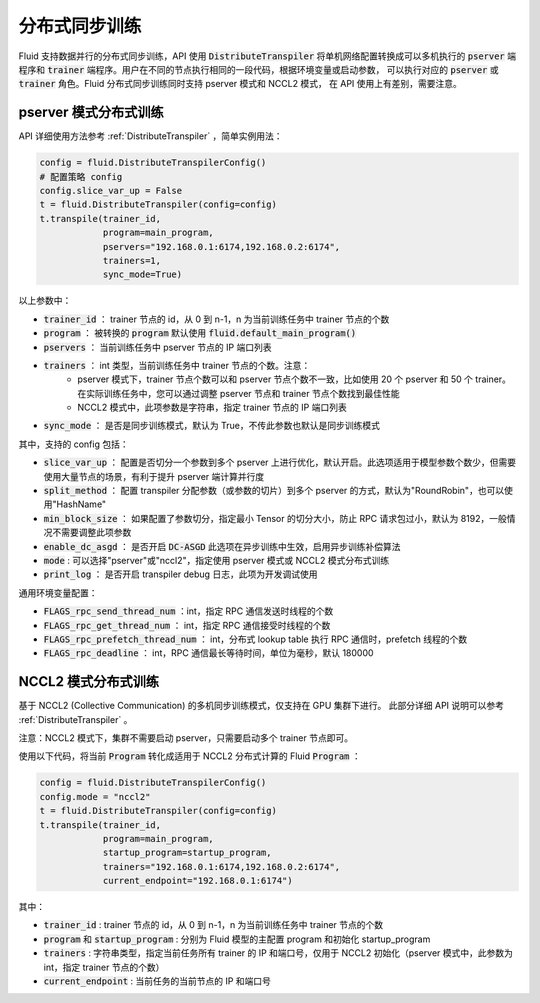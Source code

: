 .. _api_guide_sync_training:

############
分布式同步训练
############

Fluid 支持数据并行的分布式同步训练，API 使用 :code:`DistributeTranspiler` 将单机网络配置转换成可以多机执行的
:code:`pserver` 端程序和 :code:`trainer` 端程序。用户在不同的节点执行相同的一段代码，根据环境变量或启动参数，
可以执行对应的 :code:`pserver` 或 :code:`trainer` 角色。Fluid 分布式同步训练同时支持 pserver 模式和 NCCL2 模式，
在 API 使用上有差别，需要注意。

pserver 模式分布式训练
===================

API 详细使用方法参考 :ref:`DistributeTranspiler` ，简单实例用法：

.. code-block:: python

    config = fluid.DistributeTranspilerConfig()
    # 配置策略 config
    config.slice_var_up = False
    t = fluid.DistributeTranspiler(config=config)
    t.transpile(trainer_id,
                program=main_program,
                pservers="192.168.0.1:6174,192.168.0.2:6174",
                trainers=1,
                sync_mode=True)

以上参数中：

- :code:`trainer_id` ： trainer 节点的 id，从 0 到 n-1，n 为当前训练任务中 trainer 节点的个数
- :code:`program` ： 被转换的 :code:`program` 默认使用 :code:`fluid.default_main_program()`
- :code:`pservers` ： 当前训练任务中 pserver 节点的 IP 端口列表
- :code:`trainers` ： int 类型，当前训练任务中 trainer 节点的个数。注意：
    * pserver 模式下，trainer 节点个数可以和 pserver 节点个数不一致，比如使用 20 个 pserver 和 50 个 trainer。在实际训练任务中，您可以通过调整 pserver 节点和 trainer 节点个数找到最佳性能
    * NCCL2 模式中，此项参数是字符串，指定 trainer 节点的 IP 端口列表
- :code:`sync_mode` ： 是否是同步训练模式，默认为 True，不传此参数也默认是同步训练模式


其中，支持的 config 包括：

- :code:`slice_var_up` ： 配置是否切分一个参数到多个 pserver 上进行优化，默认开启。此选项适用于模型参数个数少，但需要使用大量节点的场景，有利于提升 pserver 端计算并行度
- :code:`split_method` ： 配置 transpiler 分配参数（或参数的切片）到多个 pserver 的方式，默认为"RoundRobin"，也可以使用"HashName"
- :code:`min_block_size` ： 如果配置了参数切分，指定最小 Tensor 的切分大小，防止 RPC 请求包过小，默认为 8192，一般情况不需要调整此项参数
- :code:`enable_dc_asgd` ： 是否开启 :code:`DC-ASGD` 此选项在异步训练中生效，启用异步训练补偿算法
- :code:`mode` : 可以选择"pserver"或"nccl2"，指定使用 pserver 模式或 NCCL2 模式分布式训练
- :code:`print_log` ： 是否开启 transpiler debug 日志，此项为开发调试使用

通用环境变量配置：

- :code:`FLAGS_rpc_send_thread_num` ：int，指定 RPC 通信发送时线程的个数
- :code:`FLAGS_rpc_get_thread_num` ： int，指定 RPC 通信接受时线程的个数
- :code:`FLAGS_rpc_prefetch_thread_num` ： int，分布式 lookup table 执行 RPC 通信时，prefetch 线程的个数
- :code:`FLAGS_rpc_deadline` ： int，RPC 通信最长等待时间，单位为毫秒，默认 180000


NCCL2 模式分布式训练
=================

基于 NCCL2 (Collective Communication) 的多机同步训练模式，仅支持在 GPU 集群下进行。
此部分详细 API 说明可以参考 :ref:`DistributeTranspiler` 。

注意：NCCL2 模式下，集群不需要启动 pserver，只需要启动多个 trainer 节点即可。

使用以下代码，将当前 :code:`Program` 转化成适用于 NCCL2 分布式计算的 Fluid :code:`Program` ：

.. code-block:: python

    config = fluid.DistributeTranspilerConfig()
    config.mode = "nccl2"
    t = fluid.DistributeTranspiler(config=config)
    t.transpile(trainer_id,
                program=main_program,
                startup_program=startup_program,
                trainers="192.168.0.1:6174,192.168.0.2:6174",
                current_endpoint="192.168.0.1:6174")

其中：

- :code:`trainer_id` : trainer 节点的 id，从 0 到 n-1，n 为当前训练任务中 trainer 节点的个数
- :code:`program` 和 :code:`startup_program` : 分别为 Fluid 模型的主配置 program 和初始化 startup_program
- :code:`trainers` : 字符串类型，指定当前任务所有 trainer 的 IP 和端口号，仅用于 NCCL2 初始化（pserver 模式中，此参数为 int，指定 trainer 节点的个数）
- :code:`current_endpoint` : 当前任务的当前节点的 IP 和端口号
